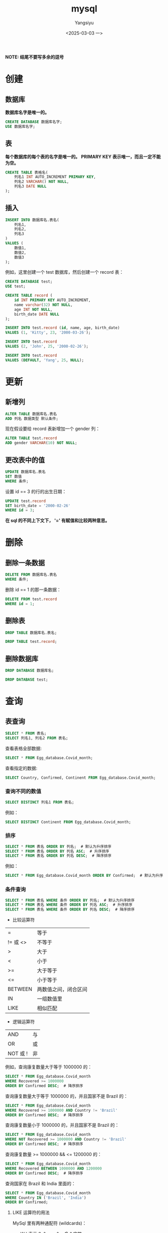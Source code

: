#+TITLE: mysql
#+AUTHOR: Yangsiyu
#+DATE: <2025-03-03 一>
#+EMAIL: a651685099@163.com
*NOTE: 结尾不要写多余的逗号*

* 创建
** 数据库
*数据库名字是唯一的。*
#+BEGIN_SRC sql
    CREATE DATABASE 数据库名字;
    USE 数据库名字;
#+END_SRC

** 表
*每个数据库的每个表的名字是唯一的。*
*PRIMARY KEY 表示唯一，而且一定不能为空。*
#+BEGIN_SRC sql
  CREATE TABLE 表格名(
      列名1 INT AUTO_INCREMENT PRIMARY KEY,
      列名2 VARCHAR() NOT NULL,
      列名3 DATE NULL
  );
#+END_SRC

** 插入
#+BEGIN_SRC sql
  INSERT INTO 数据库名.表名(
      列名1,
      列名2,
      列名3
  )
  VALUES (
      数值1,
      数值2,
      数值3
  );
#+END_SRC

例如，这里创建一个 test 数据库，然后创建一个 record 表：
#+BEGIN_SRC sql
  CREATE DATABASE test;
  USE test;

  CREATE TABLE record (
      id INT PRIMARY KEY AUTO_INCREMENT,
      name varchar(32) NOT NULL,
      age INT NOT NULL,
      birth_date DATE NULL
  );

  INSERT INTO test.record (id, name, age, birth_date)
  VALUES (1, 'Kitty', 23, '2000-03-26');

  INSERT INTO test.record
  VALUES (2, 'John', 25, '2000-02-26');

  INSERT INTO test.record
  VALUES (DEFAULT, 'Yang', 25, NULL);
#+END_SRC

* 更新
** 新增列
#+BEGIN_SRC sql
  ALTER TABLE 数据库名.表名
  ADD 列名 数据类型 默认条件;
#+END_SRC

现在假设要给 record 表新增加一个 gender 列：
#+BEGIN_SRC sql
  ALTER TABLE test.record
  ADD gender VARCHAR(10) NOT NULL;
#+END_SRC

** 更改表中的值
#+BEGIN_SRC sql
  UPDATE 数据库名.表名
  SET 数值
  WHERE 条件;
#+END_SRC

设置 id == 3 的行的出生日期：
#+BEGIN_SRC sql
  UPDATE test.record
  SET birth_date = '2000-02-26'
  WHERE id = 3;
#+END_SRC

*在 sql 的不同上下文下， '=' 有赋值和比较两种意思。*

* 删除
** 删除一条数据
#+BEGIN_SRC sql
  DELETE FROM 数据库名.表名
  WHERE 条件;
#+END_SRC

删除 id == 1 的那一条数据：
#+BEGIN_SRC sql
  DELETE FROM test.record
  WHERE id = 1;
#+END_SRC

** 删除表
#+BEGIN_SRC sql
  DROP TABLE 数据库名.表名;
#+END_SRC

#+BEGIN_SRC sql
  DROP TABLE test.record;
#+END_SRC

** 删除数据库
#+BEGIN_SRC sql
  DROP DATABASE 数据库名;
#+END_SRC

#+BEGIN_SRC sql
  DROP DATABASE test;
#+END_SRC

* 查询
** 表查询
#+BEGIN_SRC sql
  SELECT * FROM 表名;
  SELECT 列名1, 列名2 FROM 表名;
#+END_SRC

查看表格全部数据:
#+BEGIN_SRC sql
  SELECT * FROM Egg_database.Covid_month;
#+END_SRC

查看指定的数据:
#+BEGIN_SRC sql
  SELECT Country, Confirmed, Continent FROM Egg_database.Covid_month;
#+END_SRC

*** 查询不同的数值
#+BEGIN_SRC sql
  SELECT DISTINCT 列名1 FROM 表名;
#+END_SRC

例如：
#+BEGIN_SRC sql
  SELECT DISTINCT Continent FROM Egg_database.Covid_month;
#+END_SRC

*** 排序
#+BEGIN_SRC sql
  SELECT * FROM 表名 ORDER BY 列名;  # 默认为升序排序
  SELECT * FROM 表名 ORDER BY 列名 ASC;  # 升序排序
  SELECT * FROM 表名 ORDER BY 列名 DESC;  # 降序排序
#+END_SRC

例如：
#+BEGIN_SRC sql
  SELECT * FROM Egg_database.Covid_month ORDER BY Confirmed;  # 默认为升序排序
#+END_SRC

*** 条件查询
#+BEGIN_SRC sql
  SELECT * FROM 表名 WHERE 条件 ORDER BY 列名;  # 默认为升序排序
  SELECT * FROM 表名 WHERE 条件 ORDER BY 列名 ASC;  # 升序排序
  SELECT * FROM 表名 WHERE 条件 ORDER BY 列名 DESC;  # 降序排序
#+END_SRC

- 比较运算符
| =       | 等于      |
| != 或 <> | 不等于     |
| >       | 大于      |
| <       | 小于      |
| >=      | 大于等于   |
| <=      | 小于等于   |
| BETWEEN | 两数值之间，闭合区间 |
| IN      | 一组数值里 |
| LIKE    | 相似匹配   |

- 逻辑运算符
| AND     | 与 |
| OR      | 或 |
| NOT 或 ! | 非 |

例如，查询康复数量大于等于 1000000 的：
#+BEGIN_SRC sql
  SELECT * FROM Egg_database.Covid_month
  WHERE Recovered >= 1000000
  ORDER BY Confirmed DESC;  # 降序排序
#+END_SRC

查询康复数量大于等于 1000000 的，并且国家不是 Brazil 的：
#+BEGIN_SRC sql
  SELECT * FROM Egg_database.Covid_month
  WHERE Recovered >= 1000000 AND Country != 'Brazil'
  ORDER BY Confirmed DESC;  # 降序排序
#+END_SRC

查询康复数量小于 1000000 的，并且国家不是 Brazil 的：
#+BEGIN_SRC sql
  SELECT * FROM Egg_database.Covid_month
  WHERE NOT Recovered >= 1000000 AND Country != 'Brazil'
  ORDER BY Confirmed DESC;  # 降序排序
#+END_SRC

查询康复数量 >= 1000000 && <= 1200000 的：
#+BEGIN_SRC sql
  SELECT * FROM Egg_database.Covid_month
  WHERE Recovered BETWEEN 1000000 AND 1200000
  ORDER BY Confirmed DESC;  # 降序排序
#+END_SRC

查询国家在 Brazil 和 India 里面的：
#+BEGIN_SRC sql
  SELECT * FROM Egg_database.Covid_month
  WHERE Country IN ('Brazil', 'India')
  ORDER BY Confirmed;
#+END_SRC

**** LIKE 运算符的用法
MySql 里有两种通配符 (wildcards)：
  - '%' 表示 0 个、一个、多个字符
  - '_' 表示一个字符。

比如，查询国家名字开头为 B 的：
#+BEGIN_SRC sql
  SELECT * FROM Egg_database.Covid_month
  WHERE Country LIKE 'B%';
#+END_SRC

查询国家名字结尾为 B 的：
#+BEGIN_SRC sql
  SELECT * FROM Egg_database.Covid_month
  WHERE Country LIKE '%B';
#+END_SRC

查询国家名字第三个字符为 a 的：
#+BEGIN_SRC sql
  SELECT * FROM Egg_database.Covid_month
  WHERE Country LIKE '__a%';
#+END_SRC

*** 连接
MySql 有 3 种 join:
  1. (INNER) JOIN: Returns records that have matching values in both tables.
  2. LEFT (OUTER) JOIN: Returns all records from the left table, and the matched records from the right table.
  3. RIGHT (OUTER) JOIN: Returns all records from the right table, and the matched records from the left table.
  4. *(MySql 不支持)* FULL (OUTER) JOIN: Returns all records when there is a match in either left or right table.
[[./join.png]]

*JOIN 包含交集，因此需要条件。*

**** INNER JOIN
#+BEGIN_SRC sql
  SELECT 列名
  FROM 表名
  INNER JOIN 要连接的表名 ON 条件; 
#+END_SRC

比如有两个表 orders 和 customers 。
orders 表是这样子的：
+---------+------------+------------+
| OrderID | CustomerID | OrderDate  |
+---------+------------+------------+
|   10308 |          2 | 1996-09-18 |
|   10309 |         37 | 1996-09-19 |
|   10310 |         77 | 1996-09-20 |
+---------+------------+------------+

customers 表：
+------------+------------------------------------+----------------+---------+
| CustomerID | CustomerName                       | ContactName    | Country |
+------------+------------------------------------+----------------+---------+
|          1 | Alfreds Futterkiste                | Maria Anders   | Germany |
|          2 | Ana Trujillo Emparedados y helados | Ana Trujillo   | Mexico  |
|          3 | Antonio Moreno Taquería            | Antonio Moreno | Mexico  |
+------------+------------------------------------+----------------+---------+

查询两个表中 CustomerID 相同的集合：
#+BEGIN_SRC sql
    SELECT * FROM orders
    INNER JOIN customers ON orders.CustomerID = customers.CustomerID;
#+END_SRC
结果：
+---------+------------+------------+------------+------------------------------------+--------------+---------+
| OrderID | CustomerID | OrderDate  | CustomerID | CustomerName                       | ContactName  | Country |
+---------+------------+------------+------------+------------------------------------+--------------+---------+
|   10308 |          2 | 1996-09-18 |          2 | Ana Trujillo Emparedados y helados | Ana Trujillo | Mexico  |
+---------+------------+------------+------------+------------------------------------+--------------+---------+

**** LEFT JOIN, RIGHT JOIN
The LEFT JOIN keyword returns all records from the left table (table1), and the matching records from the right table (table2). The result is 0 records from the right side, if there is no match.
RIGHT JOIN 相反。

例如：
#+BEGIN_SRC sql
  SELECT * FROM orders
  LEFT JOIN customers ON orders.CustomerID = customers.CustomerID;

  SELECT * FROM orders
  RIGHT JOIN customers ON orders.CustomerID = customers.CustomerID;
#+END_SRC
结果：
| OrderID | CustomerID | OrderDate  | CustomerID | CustomerName                       | ContactName  | Country |
+---------+------------+------------+------------+------------------------------------+--------------+---------+
|   10308 |          2 | 1996-09-18 |          2 | Ana Trujillo Emparedados y helados | Ana Trujillo | Mexico  |
|   10309 |         37 | 1996-09-19 |       NULL | NULL                               | NULL         | NULL    |
|   10310 |         77 | 1996-09-20 |       NULL | NULL                               | NULL         | NULL    |
+---------+------------+------------+------------+------------------------------------+--------------+---------+

| OrderID | CustomerID | OrderDate  | CustomerID | CustomerName                       | ContactName    | Country |
+---------+------------+------------+------------+------------------------------------+----------------+---------+
|    NULL |       NULL | NULL       |          1 | Alfreds Futterkiste                | Maria Anders   | Germany |
|   10308 |          2 | 1996-09-18 |          2 | Ana Trujillo Emparedados y helados | Ana Trujillo   | Mexico  |
|    NULL |       NULL | NULL       |          3 | Antonio Moreno Taquería            | Antonio Moreno | Mexico  |
+---------+------------+------------+------------+------------------------------------+----------------+---------+
